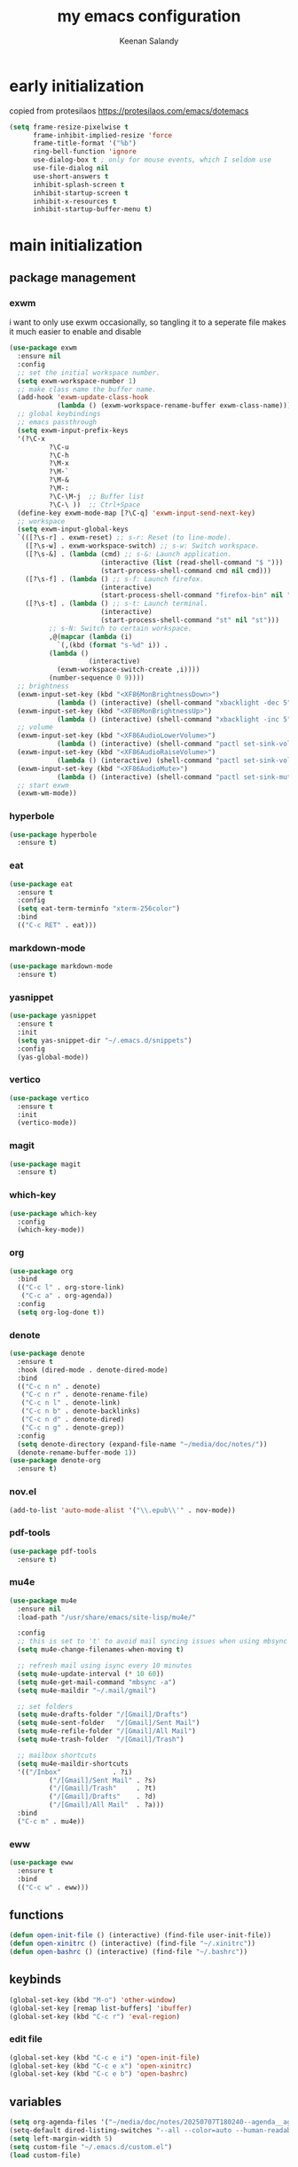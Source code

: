 #+title: my emacs configuration
#+author: Keenan Salandy
#+PROPERTY: header-args :tangle yes :mkdirp yes
#+tangle: ~/.emacs.d/init.el
* early initialization
copied from protesilaos
https://protesilaos.com/emacs/dotemacs
#+BEGIN_SRC emacs-lisp :tangle ~/.emacs.d/early-init.el
(setq frame-resize-pixelwise t
      frame-inhibit-implied-resize 'force
      frame-title-format '("%b")
      ring-bell-function 'ignore
      use-dialog-box t ; only for mouse events, which I seldom use
      use-file-dialog nil
      use-short-answers t
      inhibit-splash-screen t
      inhibit-startup-screen t
      inhibit-x-resources t
      inhibit-startup-buffer-menu t)
#+END_SRC
* main initialization
** package management
*** exwm
i want to only use exwm occasionally, so tangling it to a seperate file makes it much easier to enable and disable
#+BEGIN_SRC emacs-lisp :tangle ~/.emacs.d/keenban/keenban-exwm.el
  (use-package exwm
    :ensure nil
    :config
    ;; set the initial workspace number.
    (setq exwm-workspace-number 1)
    ;; make class name the buffer name.
    (add-hook 'exwm-update-class-hook
              (lambda () (exwm-workspace-rename-buffer exwm-class-name)))
    ;; global keybindings
    ;; emacs passthrough
    (setq exwm-input-prefix-keys
  	'(?\C-x
            ?\C-u
            ?\C-h
            ?\M-x
            ?\M-`
            ?\M-&
            ?\M-:
            ?\C-\M-j  ;; Buffer list
            ?\C-\ ))  ;; Ctrl+Space
    (define-key exwm-mode-map [?\C-q] 'exwm-input-send-next-key)
    ;; workspace
    (setq exwm-input-global-keys
  	`(([?\s-r] . exwm-reset) ;; s-r: Reset (to line-mode).
  	  ([?\s-w] . exwm-workspace-switch) ;; s-w: Switch workspace.
  	  ([?\s-&] . (lambda (cmd) ;; s-&: Launch application.
                         (interactive (list (read-shell-command "$ ")))
                         (start-process-shell-command cmd nil cmd)))
  	  ([?\s-f] . (lambda () ;; s-f: Launch firefox.
                         (interactive)
                         (start-process-shell-command "firefox-bin" nil "firefox-bin")))
  	  ([?\s-t] . (lambda () ;; s-t: Launch terminal.
                         (interactive)
                         (start-process-shell-command "st" nil "st")))
            ;; s-N: Switch to certain workspace.
            ,@(mapcar (lambda (i)
  		      `(,(kbd (format "s-%d" i)) .
  			(lambda ()
        			  (interactive)
  			  (exwm-workspace-switch-create ,i))))
  		    (number-sequence 0 9))))
    ;; brightness
    (exwm-input-set-key (kbd "<XF86MonBrightnessDown>")
  		      (lambda () (interactive) (shell-command "xbacklight -dec 5")))
    (exwm-input-set-key (kbd "<XF86MonBrightnessUp>")
  		      (lambda () (interactive) (shell-command "xbacklight -inc 5")))
    ;; volume
    (exwm-input-set-key (kbd "<XF86AudioLowerVolume>")
  		      (lambda () (interactive) (shell-command "pactl set-sink-volume @DEFAULT_SINK@ -5%")))
    (exwm-input-set-key (kbd "<XF86AudioRaiseVolume>")
  		      (lambda () (interactive) (shell-command "pactl set-sink-volume @DEFAULT_SINK@ +5%")))
    (exwm-input-set-key (kbd "<XF86AudioMute>")
  		      (lambda () (interactive) (shell-command "pactl set-sink-mute @DEFAULT_SINK@ toggle")))
    ;; start exwm
    (exwm-wm-mode))
#+END_SRC
*** hyperbole
#+BEGIN_SRC emacs-lisp
  (use-package hyperbole
    :ensure t)
#+END_SRC
*** eat
#+BEGIN_SRC emacs-lisp 
  (use-package eat
    :ensure t
    :config
    (setq eat-term-terminfo "xterm-256color")
    :bind
    (("C-c RET" . eat)))
#+END_SRC
*** markdown-mode
#+BEGIN_SRC emacs-lisp
  (use-package markdown-mode
    :ensure t)
#+END_SRC
*** yasnippet
#+BEGIN_SRC emacs-lisp 
  (use-package yasnippet
    :ensure t
    :init
    (setq yas-snippet-dir "~/.emacs.d/snippets")
    :config
    (yas-global-mode))
#+END_SRC
*** vertico
#+BEGIN_SRC emacs-lisp 
  (use-package vertico
    :ensure t
    :init
    (vertico-mode))
#+END_SRC
*** magit
#+BEGIN_SRC emacs-lisp 
  (use-package magit
    :ensure t)
#+END_SRC
*** which-key
#+BEGIN_SRC emacs-lisp
  (use-package which-key
    :config
    (which-key-mode))
#+END_SRC
*** org
#+BEGIN_SRC emacs-lisp 
  (use-package org
    :bind
    (("C-c l" . org-store-link)
     ("C-c a" . org-agenda))
    :config
    (setq org-log-done t))
#+END_SRC
*** denote
#+BEGIN_SRC emacs-lisp 
  (use-package denote
    :ensure t
    :hook (dired-mode . denote-dired-mode)
    :bind
    (("C-c n n" . denote)
     ("C-c n r" . denote-rename-file)
     ("C-c n l" . denote-link)
     ("C-c n b" . denote-backlinks)
     ("C-c n d" . denote-dired)
     ("C-c n g" . denote-grep))
    :config
    (setq denote-directory (expand-file-name "~/media/doc/notes/"))
    (denote-rename-buffer-mode 1))
  (use-package denote-org
    :ensure t)
#+END_SRC
*** nov.el
#+BEGIN_SRC emacs-lisp
  (add-to-list 'auto-mode-alist '("\\.epub\\'" . nov-mode))
#+END_SRC
*** pdf-tools
#+BEGIN_SRC emacs-lisp
  (use-package pdf-tools
    :ensure t)
#+END_SRC
*** mu4e
#+BEGIN_SRC emacs-lisp 
  (use-package mu4e
    :ensure nil
    :load-path "/usr/share/emacs/site-lisp/mu4e/"
    
    :config
    ;; this is set to 't' to avoid mail syncing issues when using mbsync
    (setq mu4e-change-filenames-when-moving t)
    
    ;; refresh mail using isync every 10 minutes
    (setq mu4e-update-interval (* 10 60))
    (setq mu4e-get-mail-command "mbsync -a")
    (setq mu4e-maildir "~/.mail/gmail")

    ;; set folders
    (setq mu4e-drafts-folder "/[Gmail]/Drafts")
    (setq mu4e-sent-folder   "/[Gmail]/Sent Mail")
    (setq mu4e-refile-folder "/[Gmail]/All Mail")
    (setq mu4e-trash-folder  "/[Gmail]/Trash")

    ;; mailbox shortcuts
    (setq mu4e-maildir-shortcuts
  	'(("/Inbox"             . ?i)
            ("/[Gmail]/Sent Mail" . ?s)
            ("/[Gmail]/Trash"     . ?t)
            ("/[Gmail]/Drafts"    . ?d)
            ("/[Gmail]/All Mail"  . ?a)))
    :bind
    ("C-c m" . mu4e))
#+END_SRC
*** eww
#+BEGIN_SRC emacs-lisp 
  (use-package eww
    :ensure t
    :bind
    (("C-c w" . eww)))
#+END_SRC
** functions
#+BEGIN_SRC emacs-lisp 
  (defun open-init-file () (interactive) (find-file user-init-file))
  (defun open-xinitrc () (interactive) (find-file "~/.xinitrc"))
  (defun open-bashrc () (interactive) (find-file "~/.bashrc"))
#+END_SRC
** keybinds
#+BEGIN_SRC emacs-lisp
  (global-set-key (kbd "M-o") 'other-window)
  (global-set-key [remap list-buffers] 'ibuffer)
  (global-set-key (kbd "C-c r") 'eval-region)
#+END_SRC
*** edit file
#+BEGIN_SRC emacs-lisp 
  (global-set-key (kbd "C-c e i") 'open-init-file)
  (global-set-key (kbd "C-c e x") 'open-xinitrc)
  (global-set-key (kbd "C-c e b") 'open-bashrc)
#+END_SRC
** variables
#+BEGIN_SRC emacs-lisp
  (setq org-agenda-files '("~/media/doc/notes/20250707T180240--agenda__agenda.org"))
  (setq-default dired-listing-switches "--all --color=auto --human-readable -l")
  (setq left-margin-width 5)
  (setq custom-file "~/.emacs.d/custom.el")
  (load custom-file)
#+END_SRC
** faces
#+BEGIN_SRC emacs-lisp
  (set-frame-font "JetBrains Mono 16" nil t)
#+END_SRC
** modes
#+BEGIN_SRC emacs-lisp 
  (column-number-mode)
#+END_SRC

